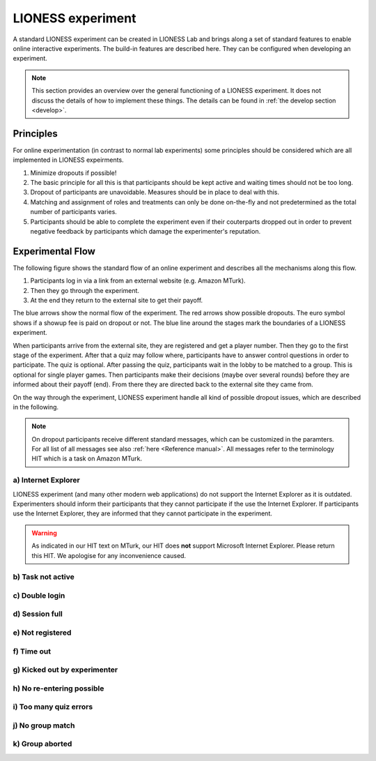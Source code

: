 ====================
LIONESS experiment
====================

A standard LIONESS experiment can be created in LIONESS Lab and brings along a set of standard features to enable online interactive experiments. The build-in features are described here. They can be configured when developing an experiment. 

.. note:: This section provides an overview over the general functioning of a LIONESS experiment. It does not discuss the details of how to implement these things. The details can be found in :ref:`the develop section <develop>`.

Principles
===========

For online experimentation (in contrast to normal lab experiments) some principles should be considered which are all implemented in LIONESS expeirments.

1. Minimize dropouts if possible! 
2. The basic principle for all this is that participants should be kept active and waiting times should not be too long.
3. Dropout of participants are unavoidable. Measures should be in place to deal with this.
4. Matching and assignment of roles and treatments can only be done on-the-fly and not predetermined as the total number of participants varies.
5. Participants should be able to complete the experiment even if their couterparts dropped out in order to prevent negative feedback by participants which damage the experimenter's reputation.

Experimental Flow
==================

The following figure shows the standard flow of an online experiment and describes all the mechanisms along this flow. 

1. Participants log in via a link from an external website (e.g. Amazon MTurk). 
2. Then they go through the experiment. 
3. At the end they return to the external site to get their payoff. 

.. image:: _static/control_flow2.png

The blue arrows show the normal flow of the experiment. The red arrows show possible dropouts. The euro symbol shows if a showup fee is paid on dropout or not. The blue line around the stages mark the boundaries of a LIONESS experiment.

When participants arrive from the external site, they are registered and get a player number. Then they go to the first stage of the experiment. After that a quiz may follow where, participants have to answer control questions in order to participate. The quiz is optional. After passing the quiz, participants wait in the lobby to be matched to a group. This is optional for single player games. Then participants make their decisions (maybe over several rounds) before they are informed about their payoff (end). From there they are directed back to the external site they came from. 

On the way through the experiment, LIONESS experiment handle all kind of possible dropout issues, which are described in the following.

.. note:: On dropout participants receive different standard messages, which can be customized in the paramters. For all list of all messages see also :ref:`here <Reference manual>`. All messages refer to the terminology HIT which is a task on Amazon MTurk.

a) Internet Explorer
---------------------

LIONESS experiment (and many other modern web applications) do not support the Internet Explorer as it is outdated. Experimenters should inform their participants that they cannot participate if the use the Internet Explorer. If participants use the Internet Explorer, they are informed that they cannot participate in the experiment.

.. warning:: As indicated in our HIT text on MTurk, our HIT does **not** support Microsoft Internet Explorer.                         Please return this HIT. We apologise for any inconvenience caused.

b) Task not active
-------------------

c) Double login
----------------

d) Session full
----------------

e) Not registered
-------------------


f) Time out
-------------

g) Kicked out by experimenter
-------------------------------

h) No re-entering possible
---------------------------


i) Too many quiz errors
-------------------------

j) No group match
------------------

k) Group aborted
------------------



